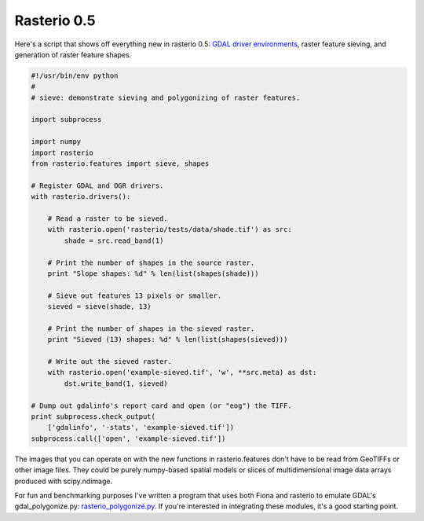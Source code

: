 Rasterio 0.5
============

Here's a script that shows off everything new in rasterio 0.5: `GDAL driver
environments
<http://sgillies.net/blog/2014/01/22/rethinking-driver-management-in-fiona-and-rasterio.html>`__,
raster feature sieving, and generation of raster feature shapes.

.. code-block:: python

    #!/usr/bin/env python
    #
    # sieve: demonstrate sieving and polygonizing of raster features.

    import subprocess

    import numpy
    import rasterio
    from rasterio.features import sieve, shapes

    # Register GDAL and OGR drivers.
    with rasterio.drivers():
        
        # Read a raster to be sieved.
        with rasterio.open('rasterio/tests/data/shade.tif') as src:
            shade = src.read_band(1)
        
        # Print the number of shapes in the source raster.
        print "Slope shapes: %d" % len(list(shapes(shade)))
        
        # Sieve out features 13 pixels or smaller.
        sieved = sieve(shade, 13)

        # Print the number of shapes in the sieved raster.
        print "Sieved (13) shapes: %d" % len(list(shapes(sieved)))

        # Write out the sieved raster.
        with rasterio.open('example-sieved.tif', 'w', **src.meta) as dst:
            dst.write_band(1, sieved)

    # Dump out gdalinfo's report card and open (or "eog") the TIFF.
    print subprocess.check_output(
        ['gdalinfo', '-stats', 'example-sieved.tif'])
    subprocess.call(['open', 'example-sieved.tif'])

The images that you can operate on with the new functions in rasterio.features
don't have to be read from GeoTIFFs or other image files. They could be purely
numpy-based spatial models or slices of multidimensional image data arrays
produced with scipy.ndimage.

For fun and benchmarking purposes I've written a program that uses both Fiona and rasterio to emulate GDAL's
gdal_polygonize.py: `rasterio_polygonize.py <https://github.com/sgillies/rasterio/blob/master/examples/rasterio_polygonize.py>`__. If you're interested in integrating these modules, it's a good starting point.

.. author:: default
.. categories:: Programming
.. tags:: python, rasterio, fiona, pixels, gdal, numpy, features
.. comments::
